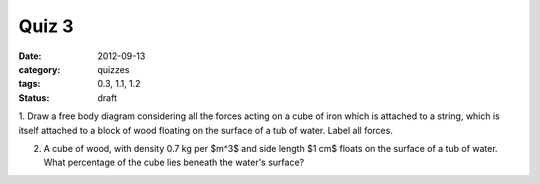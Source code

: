 Quiz 3 
######

:date: 2012-09-13
:category: quizzes
:tags: 0.3, 1.1, 1.2
:status: draft

1.  Draw a free body diagram considering all the forces acting on a cube of
iron which is attached to a string, which is itself attached to a block of wood floating on the surface of a tub of water.  Label all forces.


2.  A cube of wood, with density 0.7 kg per $m^3$ and side length $1 cm$ floats on the surface of a tub of water.  What percentage of the cube lies beneath the water's surface?


